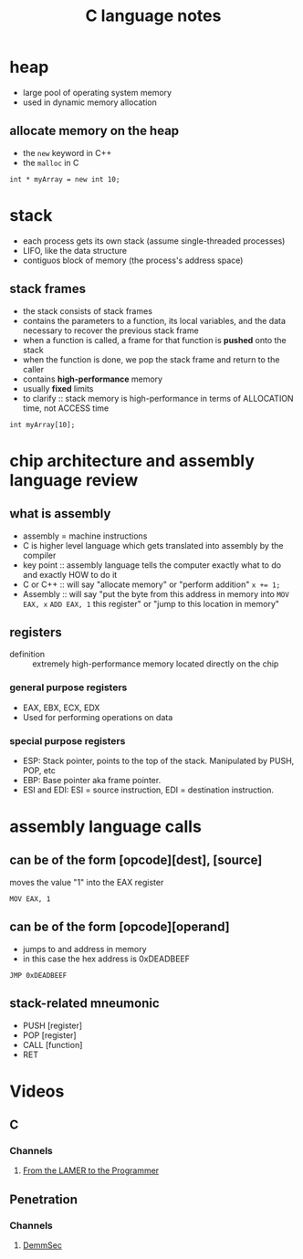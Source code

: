 #+TITLE: C language notes

* heap
- large pool of operating system memory
- used in dynamic memory allocation
** allocate memory on the heap
- the ~new~ keyword in C++
- the ~malloc~ in C
#+BEGIN_EXAMPLE
int * myArray = new int 10;
#+END_EXAMPLE
* stack
- each process gets its own stack (assume single-threaded processes)
- LIFO, like the data structure
- contiguos block of memory (the process's address space)
** stack frames
- the stack consists of stack frames
- contains the parameters to a function, its local variables, and the
  data necessary to recover the previous stack frame
- when a function is called, a frame for that function is *pushed*
  onto the stack
- when the function is done, we pop the stack frame and return to the
  caller
- contains *high-performance* memory
- usually *fixed* limits
- to clarify :: stack memory is high-performance in terms of
                ALLOCATION time, not ACCESS time
#+BEGIN_EXAMPLE
int myArray[10];
#+END_EXAMPLE
* chip architecture and assembly language review
** what is assembly
- assembly = machine instructions
- C is higher level language which gets translated into assembly by
  the compiler
- key point :: assembly language tells the computer exactly what to do
               and exactly HOW to do it
- C or C++ :: will say "allocate memory" or "perform addition" ~x += 1;~ 
- Assembly :: will say "put the byte from this address in memory into
              ~MOV EAX, x~ ~ADD EAX, 1~ this register" or "jump to
              this location in memory"
** registers
- definition :: extremely high-performance memory located directly on
                the chip
***  general purpose registers
- EAX, EBX, ECX, EDX
- Used for performing operations on data
*** special purpose registers
- ESP: Stack pointer, points to the top of the stack. Manipulated by
  PUSH, POP, etc
- EBP: Base pointer aka frame pointer.
- ESI and EDI: ESI = source instruction, EDI = destination instruction.
* assembly language calls
** can be of the form [opcode][dest], [source]

moves the value "1" into the EAX register
#+BEGIN_EXAMPLE
MOV EAX, 1
#+END_EXAMPLE
** can be of the form [opcode][operand]

- jumps to and address in memory
- in this case the hex address is 0xDEADBEEF
#+BEGIN_EXAMPLE
JMP 0xDEADBEEF
#+END_EXAMPLE
** stack-related mneumonic
- PUSH [register]
- POP [register]
- CALL [function]
- RET
* Videos
** C
*** Channels
**** [[https://www.youtube.com/channel/UC-KY8MRtc-0CAGqYy0lc3JA][From the LAMER to the Programmer]]
** Penetration
*** Channels
**** [[https://www.youtube.com/channel/UCJItQmwUrcW4VdUqWaRUNIg][DemmSec]]
